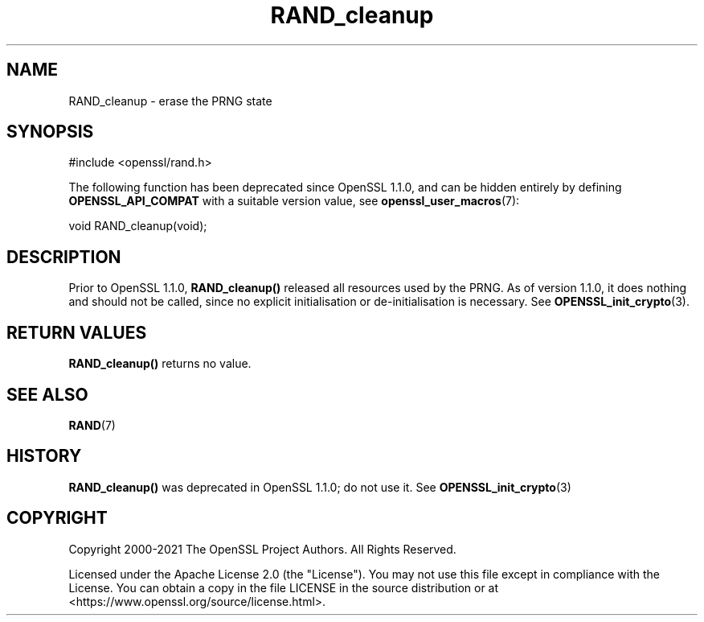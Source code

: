 .\"	$NetBSD: RAND_cleanup.3,v 1.25 2024/09/08 13:08:29 christos Exp $
.\"
.\" -*- mode: troff; coding: utf-8 -*-
.\" Automatically generated by Pod::Man 5.01 (Pod::Simple 3.43)
.\"
.\" Standard preamble:
.\" ========================================================================
.de Sp \" Vertical space (when we can't use .PP)
.if t .sp .5v
.if n .sp
..
.de Vb \" Begin verbatim text
.ft CW
.nf
.ne \\$1
..
.de Ve \" End verbatim text
.ft R
.fi
..
.\" \*(C` and \*(C' are quotes in nroff, nothing in troff, for use with C<>.
.ie n \{\
.    ds C` ""
.    ds C' ""
'br\}
.el\{\
.    ds C`
.    ds C'
'br\}
.\"
.\" Escape single quotes in literal strings from groff's Unicode transform.
.ie \n(.g .ds Aq \(aq
.el       .ds Aq '
.\"
.\" If the F register is >0, we'll generate index entries on stderr for
.\" titles (.TH), headers (.SH), subsections (.SS), items (.Ip), and index
.\" entries marked with X<> in POD.  Of course, you'll have to process the
.\" output yourself in some meaningful fashion.
.\"
.\" Avoid warning from groff about undefined register 'F'.
.de IX
..
.nr rF 0
.if \n(.g .if rF .nr rF 1
.if (\n(rF:(\n(.g==0)) \{\
.    if \nF \{\
.        de IX
.        tm Index:\\$1\t\\n%\t"\\$2"
..
.        if !\nF==2 \{\
.            nr % 0
.            nr F 2
.        \}
.    \}
.\}
.rr rF
.\" ========================================================================
.\"
.IX Title "RAND_cleanup 3"
.TH RAND_cleanup 3 2024-09-03 3.0.15 OpenSSL
.\" For nroff, turn off justification.  Always turn off hyphenation; it makes
.\" way too many mistakes in technical documents.
.if n .ad l
.nh
.SH NAME
RAND_cleanup \- erase the PRNG state
.SH SYNOPSIS
.IX Header "SYNOPSIS"
.Vb 1
\& #include <openssl/rand.h>
.Ve
.PP
The following function has been deprecated since OpenSSL 1.1.0, and can be
hidden entirely by defining \fBOPENSSL_API_COMPAT\fR with a suitable version value,
see \fBopenssl_user_macros\fR\|(7):
.PP
.Vb 1
\& void RAND_cleanup(void);
.Ve
.SH DESCRIPTION
.IX Header "DESCRIPTION"
Prior to OpenSSL 1.1.0, \fBRAND_cleanup()\fR released all resources used by
the PRNG.  As of version 1.1.0, it does nothing and should not be called,
since no explicit initialisation or de-initialisation is necessary. See
\&\fBOPENSSL_init_crypto\fR\|(3).
.SH "RETURN VALUES"
.IX Header "RETURN VALUES"
\&\fBRAND_cleanup()\fR returns no value.
.SH "SEE ALSO"
.IX Header "SEE ALSO"
\&\fBRAND\fR\|(7)
.SH HISTORY
.IX Header "HISTORY"
\&\fBRAND_cleanup()\fR was deprecated in OpenSSL 1.1.0; do not use it.
See \fBOPENSSL_init_crypto\fR\|(3)
.SH COPYRIGHT
.IX Header "COPYRIGHT"
Copyright 2000\-2021 The OpenSSL Project Authors. All Rights Reserved.
.PP
Licensed under the Apache License 2.0 (the "License").  You may not use
this file except in compliance with the License.  You can obtain a copy
in the file LICENSE in the source distribution or at
<https://www.openssl.org/source/license.html>.
